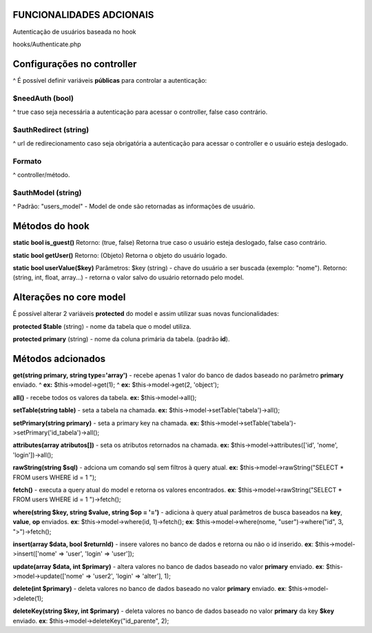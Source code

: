 ###################
FUNCIONALIDADES ADCIONAIS
###################

Autenticação de usuários baseada no hook

hooks/Authenticate.php

###################
Configurações no controller
###################
^
É possível definir variáveis **públicas** para controlar a autenticação:

*******************
**$needAuth** (bool)
*******************
^
true caso seja necessária a autenticação para acessar o controller, false caso contrário.

*******************
**$authRedirect** (string)
*******************
^
url de redirecionamento caso seja obrigatória a autenticação para acessar o controller e o usuário esteja deslogado.

*******************
**Formato** 
*******************
^
controller/método.

*******************
**$authModel** (string)
*******************
^
Padrão: "users_model" - Model de onde são retornadas as informações de usuário.

###################
Métodos do hook
###################

**static bool is_guest()**
Retorno: (true, false)
Retorna true caso o usuário esteja deslogado, false caso contrário.

**static bool getUser()**
Retorno: (Objeto)
Retorna o objeto do usuário logado.

**static bool userValue($key)**
Parâmetros: $key (string) - chave do usuário a ser buscada (exemplo: "nome").
Retorno: (string, int, float, array...) - retorna o valor salvo do usuário retornado pelo model.

###################
Alterações no core model
###################
É possível alterar 2 variáveis **protected** do model e assim utilizar suas novas funcionalidades:

**protected $table** (string) - nome da tabela que o model utiliza.

**protected primary** (string) - nome da coluna primária da tabela. (padrão **id**).

###################
Métodos adcionados
###################


**get(string primary, string type='array')** - recebe apenas 1 valor do banco de dados baseado no parâmetro **primary** enviado.
^
**ex:** $this->model->get(1);
^
**ex:** $this->model->get(2, 'object');

**all()** - recebe todos os valores da tabela.
**ex:** $this->model->all();

**setTable(string table)** - seta a tabela na chamada.
**ex:** $this->model->setTable('tabela')->all();

**setPrimary(string primary)** - seta a primary key na chamada.
**ex:** $this->model->setTable('tabela')->setPrimary('id_tabela')->all();

**attributes(array atributos[])** - seta os atributos retornados na chamada.
**ex:** $this->model->attributes(['id', 'nome', 'login'])->all();

**rawString(string $sql)** - adciona um comando sql sem filtros à query atual.
**ex:** $this->model->rawString("SELECT * FROM users WHERE id = 1 ");

**fetch()** - executa a query atual do model e retorna os valores encontrados.
**ex**: $this->model->rawString("SELECT * FROM users WHERE id = 1 ")->fetch();

**where(string $key, string $value, string $op = '=')** - adiciona à query atual parâmetros de busca baseados na **key**, **value**, **op** enviados.
**ex**: $this->model->where(id, 1)->fetch();
**ex**: $this->model->where(nome, "user")->where("id", 3, ">")->fetch();

**insert(array $data, bool $returnId)** - insere valores no banco de dados e retorna ou não o id inserido.
**ex**: $this->model->insert(['nome' => 'user', 'login' => 'user']);

**update(array $data, int $primary)** - altera valores no banco de dados baseado no valor **primary** enviado.
**ex**: $this->model->update(['nome' => 'user2', 'login' => 'alter'], 1);

**delete(int $primary)** - deleta valores no banco de dados baseado no valor **primary** enviado.
**ex**: $this->model->delete(1);

**deleteKey(string $key, int $primary)** - deleta valores no banco de dados baseado no valor **primary** da key **$key** enviado.
**ex**: $this->model->deleteKey("id_parente", 2);

